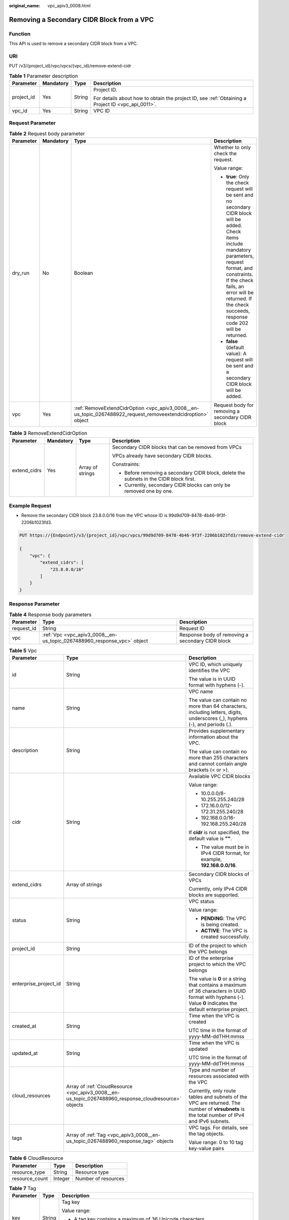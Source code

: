 :original_name: vpc_apiv3_0008.html

.. _vpc_apiv3_0008:

Removing a Secondary CIDR Block from a VPC
==========================================

Function
--------

This API is used to remove a secondary CIDR block from a VPC.

URI
---

PUT /v3/{project_id}/vpc/vpcs/{vpc_id}/remove-extend-cidr

.. table:: **Table 1** Parameter description

   +-----------------+-----------------+-----------------+---------------------------------------------------------------------------------------------------+
   | Parameter       | Mandatory       | Type            | Description                                                                                       |
   +=================+=================+=================+===================================================================================================+
   | project_id      | Yes             | String          | Project ID.                                                                                       |
   |                 |                 |                 |                                                                                                   |
   |                 |                 |                 | For details about how to obtain the project ID, see :ref:`Obtaining a Project ID <vpc_api_0011>`. |
   +-----------------+-----------------+-----------------+---------------------------------------------------------------------------------------------------+
   | vpc_id          | Yes             | String          | VPC ID                                                                                            |
   +-----------------+-----------------+-----------------+---------------------------------------------------------------------------------------------------+

Request Parameter
-----------------

.. table:: **Table 2** Request body parameter

   +-----------------+-----------------+--------------------------------------------------------------------------------------------------------------+----------------------------------------------------------------------------------------------------------------------------------------------------------------------------------------------------------------------------------------------------------------------------------+
   | Parameter       | Mandatory       | Type                                                                                                         | Description                                                                                                                                                                                                                                                                      |
   +=================+=================+==============================================================================================================+==================================================================================================================================================================================================================================================================================+
   | dry_run         | No              | Boolean                                                                                                      | Whether to only check the request.                                                                                                                                                                                                                                               |
   |                 |                 |                                                                                                              |                                                                                                                                                                                                                                                                                  |
   |                 |                 |                                                                                                              | Value range:                                                                                                                                                                                                                                                                     |
   |                 |                 |                                                                                                              |                                                                                                                                                                                                                                                                                  |
   |                 |                 |                                                                                                              | -  **true**: Only the check request will be sent and no secondary CIDR block will be added. Check items include mandatory parameters, request format, and constraints. If the check fails, an error will be returned. If the check succeeds, response code 202 will be returned. |
   |                 |                 |                                                                                                              | -  **false** (default value): A request will be sent and a secondary CIDR block will be added.                                                                                                                                                                                   |
   +-----------------+-----------------+--------------------------------------------------------------------------------------------------------------+----------------------------------------------------------------------------------------------------------------------------------------------------------------------------------------------------------------------------------------------------------------------------------+
   | vpc             | Yes             | :ref:`RemoveExtendCidrOption <vpc_apiv3_0008__en-us_topic_0267488922_request_removeextendcidroption>` object | Request body for removing a secondary CIDR block                                                                                                                                                                                                                                 |
   +-----------------+-----------------+--------------------------------------------------------------------------------------------------------------+----------------------------------------------------------------------------------------------------------------------------------------------------------------------------------------------------------------------------------------------------------------------------------+

.. _vpc_apiv3_0008__en-us_topic_0267488922_request_removeextendcidroption:

.. table:: **Table 3** RemoveExtendCidrOption

   +-----------------+-----------------+------------------+----------------------------------------------------------------------------------------+
   | Parameter       | Mandatory       | Type             | Description                                                                            |
   +=================+=================+==================+========================================================================================+
   | extend_cidrs    | Yes             | Array of strings | Secondary CIDR blocks that can be removed from VPCs                                    |
   |                 |                 |                  |                                                                                        |
   |                 |                 |                  | VPCs already have secondary CIDR blocks.                                               |
   |                 |                 |                  |                                                                                        |
   |                 |                 |                  | Constraints:                                                                           |
   |                 |                 |                  |                                                                                        |
   |                 |                 |                  | -  Before removing a secondary CIDR block, delete the subnets in the CIDR block first. |
   |                 |                 |                  | -  Currently, secondary CIDR blocks can only be removed one by one.                    |
   +-----------------+-----------------+------------------+----------------------------------------------------------------------------------------+

Example Request
---------------

-  Remove the secondary CIDR block 23.8.0.0/16 from the VPC whose ID is 99d9d709-8478-4b46-9f3f-2206b1023fd3.

.. code-block:: text

   PUT https://{Endpoint}/v3/{project_id}/vpc/vpcs/99d9d709-8478-4b46-9f3f-2206b1023fd3/remove-extend-cidr

   {
       "vpc": {
           "extend_cidrs": [
               "23.8.0.0/16"
           ]
       }
   }

Response Parameter
------------------

.. table:: **Table 4** Response body parameters

   +------------+-------------------------------------------------------------------------+--------------------------------------------------+
   | Parameter  | Type                                                                    | Description                                      |
   +============+=========================================================================+==================================================+
   | request_id | String                                                                  | Request ID                                       |
   +------------+-------------------------------------------------------------------------+--------------------------------------------------+
   | vpc        | :ref:`Vpc <vpc_apiv3_0008__en-us_topic_0267488960_response_vpc>` object | Response body of removing a secondary CIDR block |
   +------------+-------------------------------------------------------------------------+--------------------------------------------------+

.. _vpc_apiv3_0008__en-us_topic_0267488960_response_vpc:

.. table:: **Table 5** Vpc

   +-----------------------+-------------------------------------------------------------------------------------------------------+----------------------------------------------------------------------------------------------------------------------------------------------------------------+
   | Parameter             | Type                                                                                                  | Description                                                                                                                                                    |
   +=======================+=======================================================================================================+================================================================================================================================================================+
   | id                    | String                                                                                                | VPC ID, which uniquely identifies the VPC                                                                                                                      |
   |                       |                                                                                                       |                                                                                                                                                                |
   |                       |                                                                                                       | The value is in UUID format with hyphens (-).                                                                                                                  |
   +-----------------------+-------------------------------------------------------------------------------------------------------+----------------------------------------------------------------------------------------------------------------------------------------------------------------+
   | name                  | String                                                                                                | VPC name                                                                                                                                                       |
   |                       |                                                                                                       |                                                                                                                                                                |
   |                       |                                                                                                       | The value can contain no more than 64 characters, including letters, digits, underscores (_), hyphens (-), and periods (.).                                    |
   +-----------------------+-------------------------------------------------------------------------------------------------------+----------------------------------------------------------------------------------------------------------------------------------------------------------------+
   | description           | String                                                                                                | Provides supplementary information about the VPC.                                                                                                              |
   |                       |                                                                                                       |                                                                                                                                                                |
   |                       |                                                                                                       | The value can contain no more than 255 characters and cannot contain angle brackets (< or >).                                                                  |
   +-----------------------+-------------------------------------------------------------------------------------------------------+----------------------------------------------------------------------------------------------------------------------------------------------------------------+
   | cidr                  | String                                                                                                | Available VPC CIDR blocks                                                                                                                                      |
   |                       |                                                                                                       |                                                                                                                                                                |
   |                       |                                                                                                       | Value range:                                                                                                                                                   |
   |                       |                                                                                                       |                                                                                                                                                                |
   |                       |                                                                                                       | -  10.0.0.0/8-10.255.255.240/28                                                                                                                                |
   |                       |                                                                                                       | -  172.16.0.0/12-172.31.255.240/28                                                                                                                             |
   |                       |                                                                                                       | -  192.168.0.0/16-192.168.255.240/28                                                                                                                           |
   |                       |                                                                                                       |                                                                                                                                                                |
   |                       |                                                                                                       | If **cidr** is not specified, the default value is **""**.                                                                                                     |
   |                       |                                                                                                       |                                                                                                                                                                |
   |                       |                                                                                                       | -  The value must be in IPv4 CIDR format, for example, **192.168.0.0/16**.                                                                                     |
   +-----------------------+-------------------------------------------------------------------------------------------------------+----------------------------------------------------------------------------------------------------------------------------------------------------------------+
   | extend_cidrs          | Array of strings                                                                                      | Secondary CIDR blocks of VPCs                                                                                                                                  |
   |                       |                                                                                                       |                                                                                                                                                                |
   |                       |                                                                                                       | Currently, only IPv4 CIDR blocks are supported.                                                                                                                |
   +-----------------------+-------------------------------------------------------------------------------------------------------+----------------------------------------------------------------------------------------------------------------------------------------------------------------+
   | status                | String                                                                                                | VPC status                                                                                                                                                     |
   |                       |                                                                                                       |                                                                                                                                                                |
   |                       |                                                                                                       | Value range:                                                                                                                                                   |
   |                       |                                                                                                       |                                                                                                                                                                |
   |                       |                                                                                                       | -  **PENDING**: The VPC is being created.                                                                                                                      |
   |                       |                                                                                                       | -  **ACTIVE**: The VPC is created successfully.                                                                                                                |
   +-----------------------+-------------------------------------------------------------------------------------------------------+----------------------------------------------------------------------------------------------------------------------------------------------------------------+
   | project_id            | String                                                                                                | ID of the project to which the VPC belongs                                                                                                                     |
   +-----------------------+-------------------------------------------------------------------------------------------------------+----------------------------------------------------------------------------------------------------------------------------------------------------------------+
   | enterprise_project_id | String                                                                                                | ID of the enterprise project to which the VPC belongs                                                                                                          |
   |                       |                                                                                                       |                                                                                                                                                                |
   |                       |                                                                                                       | The value is **0** or a string that contains a maximum of 36 characters in UUID format with hyphens (-). Value **0** indicates the default enterprise project. |
   +-----------------------+-------------------------------------------------------------------------------------------------------+----------------------------------------------------------------------------------------------------------------------------------------------------------------+
   | created_at            | String                                                                                                | Time when the VPC is created                                                                                                                                   |
   |                       |                                                                                                       |                                                                                                                                                                |
   |                       |                                                                                                       | UTC time in the format of yyyy-MM-ddTHH:mmss                                                                                                                   |
   +-----------------------+-------------------------------------------------------------------------------------------------------+----------------------------------------------------------------------------------------------------------------------------------------------------------------+
   | updated_at            | String                                                                                                | Time when the VPC is updated                                                                                                                                   |
   |                       |                                                                                                       |                                                                                                                                                                |
   |                       |                                                                                                       | UTC time in the format of yyyy-MM-ddTHH:mmss                                                                                                                   |
   +-----------------------+-------------------------------------------------------------------------------------------------------+----------------------------------------------------------------------------------------------------------------------------------------------------------------+
   | cloud_resources       | Array of :ref:`CloudResource <vpc_apiv3_0008__en-us_topic_0267488960_response_cloudresource>` objects | Type and number of resources associated with the VPC                                                                                                           |
   |                       |                                                                                                       |                                                                                                                                                                |
   |                       |                                                                                                       | Currently, only route tables and subnets of the VPC are returned. The number of **virsubnets** is the total number of IPv4 and IPv6 subnets.                   |
   +-----------------------+-------------------------------------------------------------------------------------------------------+----------------------------------------------------------------------------------------------------------------------------------------------------------------+
   | tags                  | Array of :ref:`Tag <vpc_apiv3_0008__en-us_topic_0267488960_response_tag>` objects                     | VPC tags. For details, see the tag objects.                                                                                                                    |
   |                       |                                                                                                       |                                                                                                                                                                |
   |                       |                                                                                                       | Value range: 0 to 10 tag key-value pairs                                                                                                                       |
   +-----------------------+-------------------------------------------------------------------------------------------------------+----------------------------------------------------------------------------------------------------------------------------------------------------------------+

.. _vpc_apiv3_0008__en-us_topic_0267488960_response_cloudresource:

.. table:: **Table 6** CloudResource

   ============== ======= ===================
   Parameter      Type    Description
   ============== ======= ===================
   resource_type  String  Resource type
   resource_count Integer Number of resources
   ============== ======= ===================

.. _vpc_apiv3_0008__en-us_topic_0267488960_response_tag:

.. table:: **Table 7** Tag

   +-----------------------+-----------------------+----------------------------------------------------------------------------------------------------------------------------------------------+
   | Parameter             | Type                  | Description                                                                                                                                  |
   +=======================+=======================+==============================================================================================================================================+
   | key                   | String                | Tag key                                                                                                                                      |
   |                       |                       |                                                                                                                                              |
   |                       |                       | Value range:                                                                                                                                 |
   |                       |                       |                                                                                                                                              |
   |                       |                       | -  A tag key contains a maximum of 36 Unicode characters.                                                                                    |
   |                       |                       | -  A tag key cannot be left blank. It cannot contain non-printable ASCII characters (0-31) or the following special characters: ``*,<,>,,=`` |
   +-----------------------+-----------------------+----------------------------------------------------------------------------------------------------------------------------------------------+
   | value                 | String                | Tag value                                                                                                                                    |
   |                       |                       |                                                                                                                                              |
   |                       |                       | Value range:                                                                                                                                 |
   |                       |                       |                                                                                                                                              |
   |                       |                       | -  A tag value contains a maximum of 43 Unicode characters and can be left blank.                                                            |
   |                       |                       | -  A tag value cannot contain non-printable ASCII characters (0-31) or the following special characters: ``*,<,>,,=``                        |
   +-----------------------+-----------------------+----------------------------------------------------------------------------------------------------------------------------------------------+

Example Response
----------------

.. code-block::

   {
       "request_id": "84eb4f775d66dd916db121768ec55626",
       "vpc": {
           "id": "0552091e-b83a-49dd-88a7-4a5c86fd9ec3",
           "name": "vpc1",
           "description": "test1",
           "cidr": "192.168.0.0/16",
           "extend_cidrs": [ ],
           "enterprise_project_id": "0",
           "tags": [
               {
                   "key": "key",
                   "value": "value"
               }
           ],
           "cloud_resources": [
               {
                   "resource_type": "routetable",
                   "resource_count": 1
               }
           ],
           "status": "ACTIVE",
           "project_id": "060576782980d5762f9ec014dd2f1148",
           "created_at": "2018-03-23T09:26:08",
           "updated_at": "2018-08-24T08:49:53"
       }
   }

Status Code
-----------

See :ref:`Status Codes <vpc_api_0002>`.

Error Code
----------

See :ref:`Error Codes <vpc_api_0003>`.

